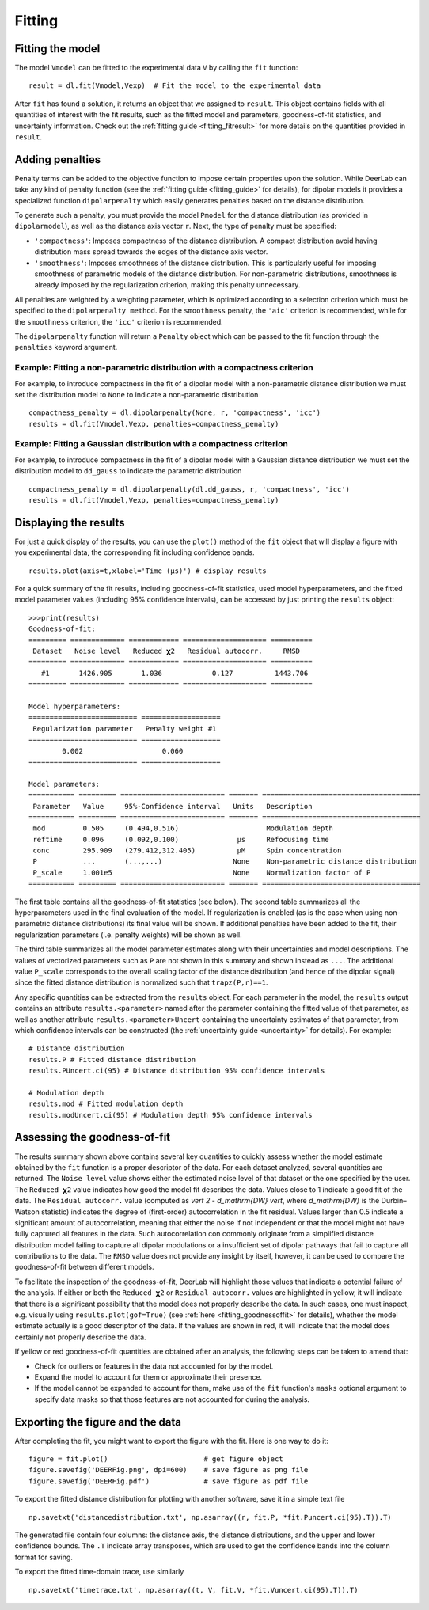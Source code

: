 .. _dipolar_fitting:

Fitting
============


Fitting the model
*****************

The model ``Vmodel`` can be fitted to the experimental data ``V`` by calling the ``fit`` function: ::

    result = dl.fit(Vmodel,Vexp)  # Fit the model to the experimental data


After ``fit`` has found a solution, it returns an object that we assigned to ``result``. This object contains fields with all quantities of interest with the fit results, such as the fitted model and parameters, goodness-of-fit statistics, and uncertainty information. Check out the :ref:`fitting guide <fitting_fitresult>` for more details on the quantities provided in ``result``.


Adding penalties
*****************

Penalty terms can be added to the objective function to impose certain properties upon the solution. While DeerLab can take any kind of penalty function (see the :ref:`fitting guide <fitting_guide>` for details), for dipolar models it provides a specialized function ``dipolarpenalty`` which easily generates penalties based on the distance distribution. 

To generate such a penalty, you must provide the model ``Pmodel`` for the distance distribution (as provided in ``dipolarmodel``), as well as the distance axis vector ``r``. Next, the type of penalty must be specified: 

- ``'compactness'``: Imposes compactness of the distance distribution. A compact distribution avoid having distribution mass spread towards the edges of the distance axis vector. 
- ``'smoothness'``: Imposes smoothness of the distance distribution. This is particularly useful for imposing smoothness of parametric models of the distance distribution. For non-parametric distributions, smoothness is already imposed by the regularization criterion, making this penalty unnecessary. 

All penalties are weighted by a weighting parameter, which is optimized according to a selection criterion which must be specified to the ``dipolarpenalty method``. For the ``smoothness`` penalty, the ``'aic'`` criterion is recommended, while for the ``smoothness`` criterion, the ``'icc'`` criterion is recommended.

The ``dipolarpenalty`` function will return a ``Penalty`` object which can be passed to the fit function through the ``penalties`` keyword argument. 


Example: Fitting a non-parametric distribution with a compactness criterion
^^^^^^^^^^^^^^^^^^^^^^^^^^^^^^^^^^^^^^^^^^^^^^^^^^^^^^^^^^^^^^^^^^^^^^^^^^^^^

For example, to introduce compactness in the fit of a dipolar model with a non-parametric distance distribution we must set the distribution model to ``None`` to indicate a non-parametric distribution ::

    compactness_penalty = dl.dipolarpenalty(None, r, 'compactness', 'icc')
    results = dl.fit(Vmodel,Vexp, penalties=compactness_penalty)

Example: Fitting a Gaussian distribution with a compactness criterion
^^^^^^^^^^^^^^^^^^^^^^^^^^^^^^^^^^^^^^^^^^^^^^^^^^^^^^^^^^^^^^^^^^^^^^^^^^^^^

For example, to introduce compactness in the fit of a dipolar model with a Gaussian distance distribution we must set the distribution model to ``dd_gauss`` to indicate the parametric distribution ::

    compactness_penalty = dl.dipolarpenalty(dl.dd_gauss, r, 'compactness', 'icc')
    results = dl.fit(Vmodel,Vexp, penalties=compactness_penalty)

Displaying the results
**********************

For just a quick display of the results, you can use the ``plot()`` method of the ``fit`` object that will display a figure with you experimental data, the corresponding fit including confidence bands. :: 

    results.plot(axis=t,xlabel='Time (μs)') # display results


.. image:: ./images/beginners_guide1.png
   :width: 450px

For a quick summary of the fit results, including goodness-of-fit statistics, used model hyperparameters, and the fitted model parameter values (including 95% confidence intervals), can be accessed by just printing the ``results`` object: :: 

    >>>print(results)
    Goodness-of-fit: 
    ========= ============= ============ ==================== ==========
     Dataset   Noise level   Reduced 𝛘2   Residual autocorr.     RMSD
    ========= ============= ============ ==================== ==========
       #1       1426.905       1.036            0.127          1443.706
    ========= ============= ============ ==================== ==========

    Model hyperparameters:
    ========================== ===================
     Regularization parameter   Penalty weight #1
    ========================== ===================
            0.002                   0.060
    ========================== ===================

    Model parameters: 
    =========== ========= ========================= ======= ====================================== 
     Parameter   Value     95%-Confidence interval   Units   Description                           
    =========== ========= ========================= ======= ====================================== 
     mod         0.505     (0.494,0.516)                     Modulation depth                      
     reftime     0.096     (0.092,0.100)              μs     Refocusing time                       
     conc        295.909   (279.412,312.405)          μM     Spin concentration                    
     P           ...       (...,...)                 None    Non-parametric distance distribution  
     P_scale     1.001e5                             None    Normalization factor of P 
    =========== ========= ========================= ======= ====================================== 

The first table contains all the goodness-of-fit statistics (see below). The second table summarizes all the hyperparameters used 
in the final evaluation of the model. If regularization is enabled (as is the case when using non-parametric distance distributions)
its final value will be shown. If additional penalties have been added to the fit, their regularization parameters (i.e. penalty weights) will be shown as well.  

The third table summarizes all the model parameter estimates along with their uncertainties and model descriptions. 
The values of vectorized parameters such as ``P`` are not shown in this summary and shown instead as ``...``. The additional value ``P_scale`` corresponds to the overall scaling factor of the distance distribution (and hence of the dipolar signal) since the fitted distance distribution is normalized such that ``trapz(P,r)==1``.    

Any specific quantities can be extracted from the ``results`` object. For each parameter in the model, the ``results`` output contains an attribute ``results.<parameter>`` named after the parameter containing the fitted value of that parameter, as well as another attribute ``results.<parameter>Uncert`` containing the uncertainty estimates of that parameter, from which confidence intervals can be constructed (the :ref:`uncertainty guide <uncertainty>` for details). For example: :: 

    # Distance distribution 
    results.P # Fitted distance distribution 
    results.PUncert.ci(95) # Distance distribution 95% confidence intervals

    # Modulation depth 
    results.mod # Fitted modulation depth 
    results.modUncert.ci(95) # Modulation depth 95% confidence intervals

Assessing the goodness-of-fit
****************************** 

The results summary shown above contains several key quantities to quickly assess whether the model estimate obtained by the ``fit`` 
function is a proper descriptor of the data. For each dataset analyzed, several quantities are returned. The ``Noise level`` value shows 
either the estimated noise level of that dataset or the one specified by the user. The ``Reduced 𝛘2`` value indicates how good the model fit describes the data. Values close to 1 indicate a good fit of the data. The ``Residual autocorr.`` value (computed as `\vert 2 - d_\mathrm{DW} \vert`, where `d_\mathrm{DW}` is the Durbin–Watson statistic) indicates the degree of (first-order) autocorrelation in the fit residual. Values larger than 0.5 indicate a significant amount of autocorrelation, meaning that either the noise if not independent or that the model might not have fully captured all features in the data. Such autocorrelation con commonly originate from a simplified distance distribution model failing to capture all dipolar modulations or a insufficient set of dipolar pathways that fail to capture all contributions to the data. The ``RMSD`` value does not provide any insight by itself, however, it can be used to compare the goodness-of-fit between different models.

To facilitate the inspection of the goodness-of-fit, DeerLab will highlight those values that indicate a potential failure of the analysis. If either or both the ``Reduced 𝛘2`` or ``Residual autocorr.`` values are highlighted in yellow, it will indicate that there is a significant possibility that the model does not properly describe the data. In such cases, one must inspect, e.g. visually using ``results.plot(gof=True)`` (see :ref:`here <fitting_goodnessoffit>` for details), whether the model estimate actually is a good descriptor of the data. If the values are shown in red, it will indicate that the model does certainly not properly describe the data. 

If yellow or red goodness-of-fit quantities are obtained after an analysis, the following steps can be taken to amend that: 

- Check for outliers or features in the data not accounted for by the model. 
- Expand the model to account for them or approximate their presence. 
- If the model cannot be expanded to account for them, make use of the ``fit`` function's ``masks`` optional argument to specify data masks so that those features are not accounted for during the analysis. 


Exporting the figure and the data
*********************************

After completing the fit, you might want to export the figure with the fit. Here is one way to do it: ::

    figure = fit.plot()                       # get figure object
    figure.savefig('DEERFig.png', dpi=600)    # save figure as png file
    figure.savefig('DEERFig.pdf')             # save figure as pdf file

To export the fitted distance distribution for plotting with another software, save it in a simple text file ::

    np.savetxt('distancedistribution.txt', np.asarray((r, fit.P, *fit.Puncert.ci(95).T)).T)

The generated file contain four columns: the distance axis, the distance distributions, and the upper and lower confidence bounds. The ``.T`` indicate array transposes, which are used to get the confidence bands into the column format for saving.

To export the fitted time-domain trace, use similarly ::

    np.savetxt('timetrace.txt', np.asarray((t, V, fit.V, *fit.Vuncert.ci(95).T)).T)

